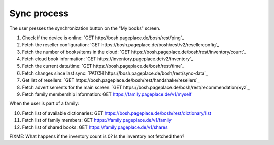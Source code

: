 ============
Sync process
============
The user presses the synchronization button on the "My books" screen.

1. Check if the device is online: `GET http://bosh.pageplace.de/bosh/rest/ping`_
2. Fetch the reseller configuration: `GET https://bosh.pageplace.de/bosh/rest/v2/resellerconfig`_
3. Fetch the number of books/items in the cloud: `GET https://bosh.pageplace.de/bosh/rest/inventory/count`_
4. Fetch cloud book information: `GET https://inventory.pageplace.de/v2/inventory`_
5. Fetch the current date/time: `GET https://bosh.pageplace.de/bosh/rest/time`_
6. Fetch changes since last sync: `PATCH https://bosh.pageplace.de/bosh/rest/sync-data`_
7. Get list of resellers: `GET https://bosh.pageplace.de/bosh/rest/handshake/resellers`_
8. Fetch advertisements for the main screen: `GET https://bosh.pageplace.de/bosh/rest/recommendation/xyz`_
9. Fetch family membership information: GET https://family.pageplace.de/v1/myself

When the user is part of a family:

10. Fetch list of available dictionaries: GET https://bosh.pageplace.de/bosh/rest/dictionary/list
11. Fetch list of family members: GET https://family.pageplace.de/v1/family
12. Fetch list of shared books: GET https://family.pageplace.de/v1/shares


FIXME: What happens if the inventory count is 0? Is the inventory not fetched then?
